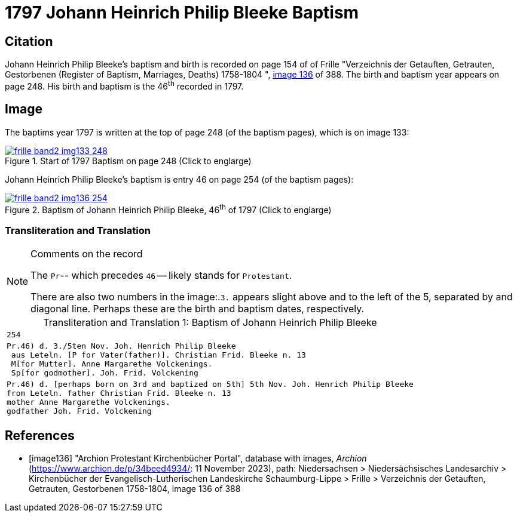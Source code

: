 = 1797 Johann Heinrich Philip Bleeke Baptism
:page-role: doc-width

== Citation

Johann Heinrich Philip Bleeke's baptism and birth is recorded on page 154 of of Frille "Verzeichnis der Getauften, Getrauten, Gestorbenen (Register of Baptism, Marriages, Deaths) 1758-1804 ",
<<image136, image 136>> of 388. The birth and baptism year appears on page 248. His birth and baptism is the 46^th^ recorded in 1797. 

== Image

The baptims year 1797 is written at the top of page 248 (of the baptism pages), which is on image 133:

image::frille-band2-img133-248.jpg[align=left,title='Start of 1797 Baptism on page 248 (Click to englarge)',link=self]

Johann Heinrich Philip Bleeke's baptism is entry 46 on page 254 (of the baptism pages):

image::frille-band2-img136-254.jpg[align=left,title='Baptism of Johann Heinrich Philip Bleeke, 46^th^ of 1797 (Click to englarge)',link=self]

=== Transliteration and Translation

[NOTE]
.Comments on the record
====
The `Pr`-- which precedes `46` -- likely stands for `Protestant`.

There are also two numbers in the image:.`3.` appears slight above and to the left of the 5, separated by and diagonal line. 
Perhaps these are the birth and baptism dates, respectively.
====

[caption="Transliteration and Translation 1: "]
.Baptism of Johann Heinrich Philip Bleeke
[%autowidth,options="noheader",cols="l",frame="none"]
|===
|254

|Pr.46) d. 3./5ten Nov. Joh. Henrich Philip Bleeke
 aus Leteln. [P for Vater(father)]. Christian Frid. Bleeke n. 13
 M[for Mutter]. Anne Margarethe Volckenings.
 Sp[for godmother]. Joh. Frid. Volckening

|Pr.46) d. [perhaps born on 3rd and baptized on 5th] 5th Nov. Joh. Henrich Philip Bleeke
from Leteln. father Christian Frid. Bleeke n. 13
mother Anne Margarethe Volckenings.
godfather Joh. Frid. Volckening
|===

[bibliography]
== References

* [[[image136]]] "Archion Protestant Kirchenbücher Portal", database with images, _Archion_ (https://www.archion.de/p/34beed4934/: 11 November 2023), path: Niedersachsen > Niedersächsisches Landesarchiv > Kirchenbücher der Evangelisch-Lutherischen Landeskirche Schaumburg-Lippe > Frille >
Verzeichnis der Getauften, Getrauten, Gestorbenen 1758-1804, image 136 of 388

